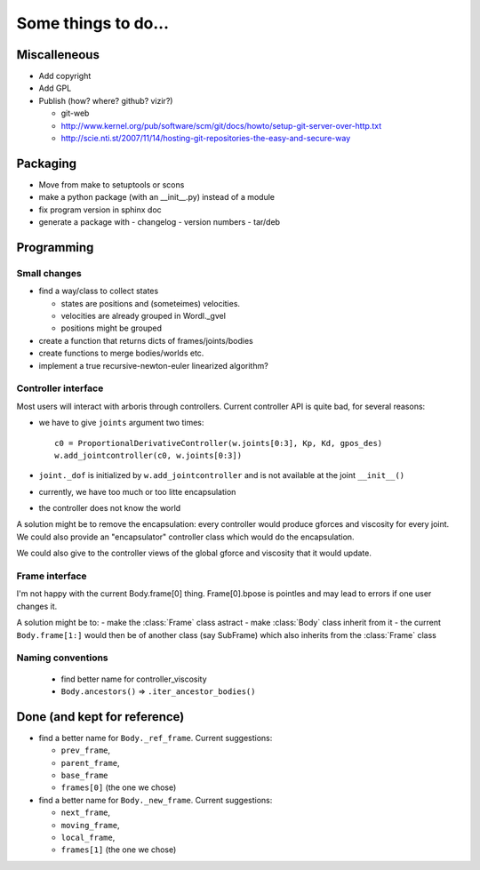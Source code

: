 ====================
Some things to do...
====================

Miscalleneous
=============

- Add copyright
- Add GPL
- Publish (how? where? github? vizir?)

  - git-web
  - http://www.kernel.org/pub/software/scm/git/docs/howto/setup-git-server-over-http.txt
  - http://scie.nti.st/2007/11/14/hosting-git-repositories-the-easy-and-secure-way

Packaging
=========

- Move from make to setuptools or scons
- make a python package (with an __init__.py) instead of a module
- fix program version in sphinx doc
- generate a package with
  - changelog
  - version numbers
  - tar/deb


Programming
===========

Small changes
-------------

- find a way/class to collect states

  - states are positions and (someteimes) velocities.
  - velocities are already grouped in Wordl._gvel
  - positions might be grouped 

- create a function that returns dicts of frames/joints/bodies
- create functions to merge bodies/worlds etc.
- implement a true recursive-newton-euler linearized algorithm?

Controller interface
--------------------

Most users will interact with arboris through controllers. Current controller 
API is quite bad, for several reasons:

- we have to give ``joints`` argument two times::

    c0 = ProportionalDerivativeController(w.joints[0:3], Kp, Kd, gpos_des)
    w.add_jointcontroller(c0, w.joints[0:3])

- ``joint._dof`` is initialized by  ``w.add_jointcontroller`` and is not 
  available at the joint ``__init__()``
- currently, we have too much or too litte encapsulation
- the controller does not know the world


A solution might be to remove the encapsulation: every controller would produce gforces and viscosity for every joint. We could also provide an "encapsulator" controller class which would do the encapsulation.

We could also give to the controller views of the global gforce and viscosity that it would update.

Frame interface
---------------

I'm not happy with the current Body.frame[0] thing. Frame[0].bpose is pointles and may lead to errors if one user changes it.

A solution might be to: 
- make the :class:`Frame` class astract
- make :class:`Body` class inherit from it 
- the current ``Body.frame[1:]`` would then be of another class (say SubFrame) which also inherits from the :class:`Frame` class

Naming conventions
------------------

  - find better name for controller_viscosity 
  - ``Body.ancestors()`` => ``.iter_ancestor_bodies()``


Done (and kept for reference)
=============================

- find a better name for ``Body._ref_frame``. Current suggestions:
  
  - ``prev_frame``,
  - ``parent_frame``,
  - ``base_frame``
  - ``frames[0]`` (the one we chose)

- find a better name for ``Body._new_frame``. Current suggestions:
  
  - ``next_frame``,
  - ``moving_frame``,
  - ``local_frame``,
  - ``frames[1]`` (the one we chose)


